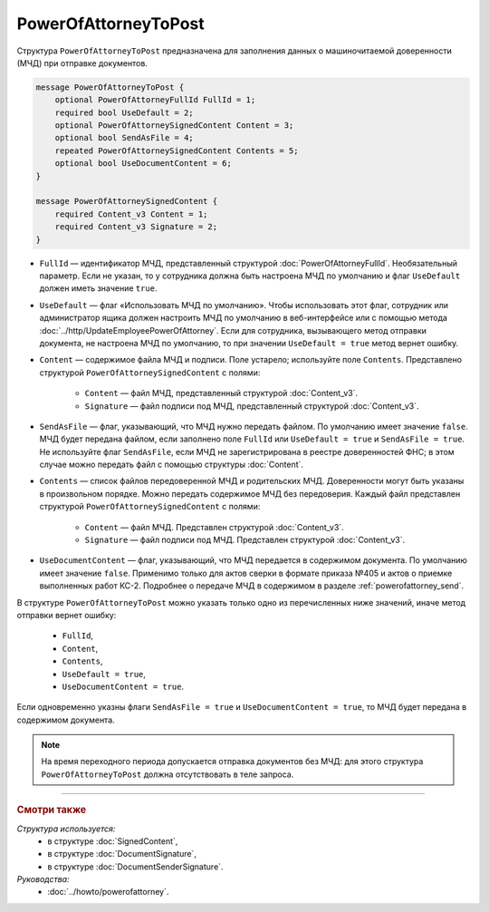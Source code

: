 PowerOfAttorneyToPost
=====================

Структура ``PowerOfAttorneyToPost`` предназначена для заполнения данных о машиночитаемой доверенности (МЧД) при отправке документов.

.. code-block:: protobuf

    message PowerOfAttorneyToPost {
        optional PowerOfAttorneyFullId FullId = 1;
        required bool UseDefault = 2;
        optional PowerOfAttorneySignedContent Content = 3;
        optional bool SendAsFile = 4;
        repeated PowerOfAttorneySignedContent Contents = 5;
        optional bool UseDocumentContent = 6;
    }

    message PowerOfAttorneySignedContent {
        required Content_v3 Content = 1;
        required Content_v3 Signature = 2;
    }

- ``FullId`` — идентификатор МЧД, представленный структурой :doc:`PowerOfAttorneyFullId`. Необязательный параметр. Если не указан, то у сотрудника должна быть настроена МЧД по умолчанию и флаг ``UseDefault`` должен иметь значение ``true``.

- ``UseDefault`` — флаг «Использовать МЧД по умолчанию». Чтобы использовать этот флаг, сотрудник или администратор ящика должен настроить МЧД по умолчанию в веб-интерфейсе или с помощью метода :doc:`../http/UpdateEmployeePowerOfAttorney`. Если для сотрудника, вызывающего метод отправки документа, не настроена МЧД по умолчанию, то при значении ``UseDefault = true`` метод вернет ошибку.

- ``Content`` — содержимое файла МЧД и подписи. Поле устарело; используйте поле ``Contents``. Представлено структурой ``PowerOfAttorneySignedContent`` с полями:

	- ``Content`` — файл МЧД, представленный структурой :doc:`Content_v3`.
	- ``Signature`` — файл подписи под МЧД, представленный структурой :doc:`Content_v3`.

- ``SendAsFile`` — флаг, указывающий, что МЧД нужно передать файлом. По умолчанию имеет значение ``false``. МЧД будет передана файлом, если заполнено поле ``FullId`` или ``UseDefault = true`` и ``SendAsFile = true``. Не используйте флаг ``SendAsFile``, если МЧД не зарегистрирована в реестре доверенностей ФНС; в этом случае можно передать файл с помощью структуры :doc:`Content`.

- ``Contents`` — список файлов передоверенной МЧД и родительских МЧД. Доверенности могут быть указаны в произвольном порядке. Можно передать содержимое МЧД без передоверия. Каждый файл представлен структурой ``PowerOfAttorneySignedContent`` с полями:

	- ``Content`` — файл МЧД. Представлен структурой :doc:`Content_v3`.
	- ``Signature`` — файл подписи под МЧД. Представлен структурой :doc:`Content_v3`.

- ``UseDocumentContent`` — флаг, указывающий, что МЧД передается в содержимом документа. По умолчанию имеет значение ``false``. Применимо только для актов сверки в формате приказа №405 и актов о приемке выполненных работ КС-2. Подробнее о передаче МЧД в содержимом в разделе :ref:`powerofattorney_send`.

В структуре ``PowerOfAttorneyToPost`` можно указать только одно из перечисленных ниже значений, иначе метод отправки вернет ошибку:

	- ``FullId``,
	- ``Content``,
	- ``Contents``,
	- ``UseDefault = true``,
	- ``UseDocumentContent = true``.

Если одновременно указны флаги ``SendAsFile = true`` и ``UseDocumentContent = true``, то МЧД будет передана в содержимом документа.

.. note::

	На время переходного периода допускается отправка документов без МЧД: для этого структура ``PowerOfAttorneyToPost`` должна отсутствовать в теле запроса.

----

.. rubric:: Смотри также

*Структура используется:*
	- в структуре :doc:`SignedContent`,
	- в структуре :doc:`DocumentSignature`,
	- в структуре :doc:`DocumentSenderSignature`.
	
*Руководства:*
	- :doc:`../howto/powerofattorney`.
